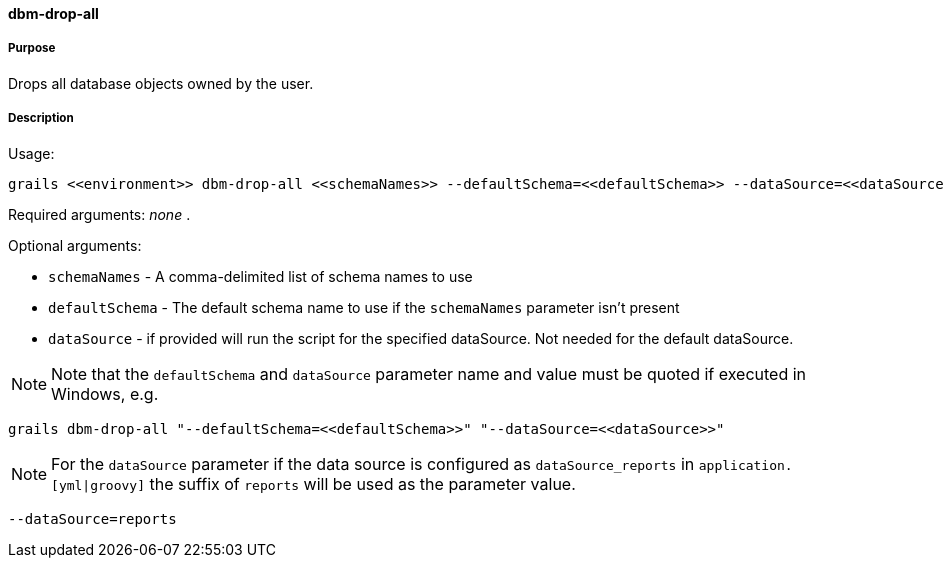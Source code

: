 ==== dbm-drop-all

===== Purpose

Drops all database objects owned by the user.

===== Description

Usage:
[source,java]
----
grails <<environment>> dbm-drop-all <<schemaNames>> --defaultSchema=<<defaultSchema>> --dataSource=<<dataSource>>
----

Required arguments: _none_ .

Optional arguments:

* `schemaNames` - A comma-delimited list of schema names to use
* `defaultSchema` - The default schema name to use if the `schemaNames` parameter isn't present
* `dataSource` - if provided will run the script for the specified dataSource.  Not needed for the default dataSource.

NOTE: Note that the `defaultSchema` and `dataSource` parameter name and value must be quoted if executed in Windows, e.g.
[source,groovy]
----
grails dbm-drop-all "--defaultSchema=<<defaultSchema>>" "--dataSource=<<dataSource>>"
----

NOTE: For the `dataSource` parameter if the data source is configured as `dataSource_reports` in `application.[yml|groovy]`
the suffix of `reports` will be used as the parameter value.
[source,groovy]
----
--dataSource=reports
----